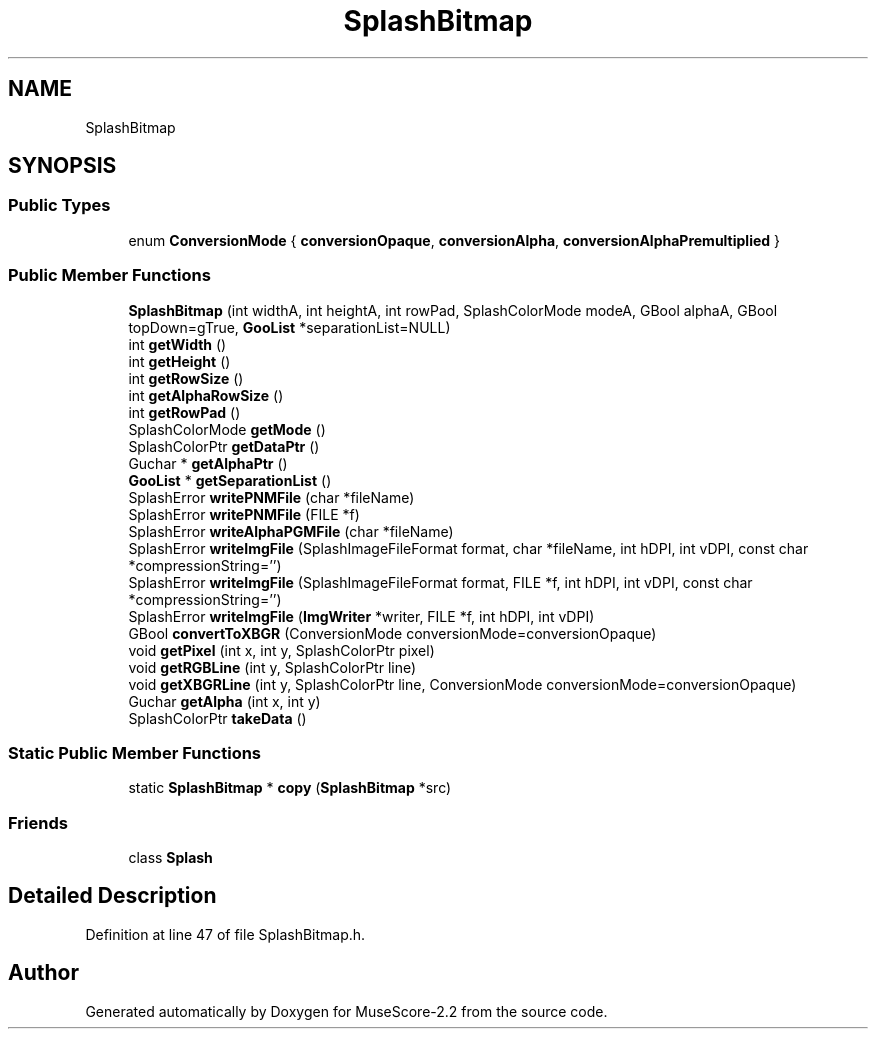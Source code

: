 .TH "SplashBitmap" 3 "Mon Jun 5 2017" "MuseScore-2.2" \" -*- nroff -*-
.ad l
.nh
.SH NAME
SplashBitmap
.SH SYNOPSIS
.br
.PP
.SS "Public Types"

.in +1c
.ti -1c
.RI "enum \fBConversionMode\fP { \fBconversionOpaque\fP, \fBconversionAlpha\fP, \fBconversionAlphaPremultiplied\fP }"
.br
.in -1c
.SS "Public Member Functions"

.in +1c
.ti -1c
.RI "\fBSplashBitmap\fP (int widthA, int heightA, int rowPad, SplashColorMode modeA, GBool alphaA, GBool topDown=gTrue, \fBGooList\fP *separationList=NULL)"
.br
.ti -1c
.RI "int \fBgetWidth\fP ()"
.br
.ti -1c
.RI "int \fBgetHeight\fP ()"
.br
.ti -1c
.RI "int \fBgetRowSize\fP ()"
.br
.ti -1c
.RI "int \fBgetAlphaRowSize\fP ()"
.br
.ti -1c
.RI "int \fBgetRowPad\fP ()"
.br
.ti -1c
.RI "SplashColorMode \fBgetMode\fP ()"
.br
.ti -1c
.RI "SplashColorPtr \fBgetDataPtr\fP ()"
.br
.ti -1c
.RI "Guchar * \fBgetAlphaPtr\fP ()"
.br
.ti -1c
.RI "\fBGooList\fP * \fBgetSeparationList\fP ()"
.br
.ti -1c
.RI "SplashError \fBwritePNMFile\fP (char *fileName)"
.br
.ti -1c
.RI "SplashError \fBwritePNMFile\fP (FILE *f)"
.br
.ti -1c
.RI "SplashError \fBwriteAlphaPGMFile\fP (char *fileName)"
.br
.ti -1c
.RI "SplashError \fBwriteImgFile\fP (SplashImageFileFormat format, char *fileName, int hDPI, int vDPI, const char *compressionString='')"
.br
.ti -1c
.RI "SplashError \fBwriteImgFile\fP (SplashImageFileFormat format, FILE *f, int hDPI, int vDPI, const char *compressionString='')"
.br
.ti -1c
.RI "SplashError \fBwriteImgFile\fP (\fBImgWriter\fP *writer, FILE *f, int hDPI, int vDPI)"
.br
.ti -1c
.RI "GBool \fBconvertToXBGR\fP (ConversionMode conversionMode=conversionOpaque)"
.br
.ti -1c
.RI "void \fBgetPixel\fP (int x, int y, SplashColorPtr pixel)"
.br
.ti -1c
.RI "void \fBgetRGBLine\fP (int y, SplashColorPtr line)"
.br
.ti -1c
.RI "void \fBgetXBGRLine\fP (int y, SplashColorPtr line, ConversionMode conversionMode=conversionOpaque)"
.br
.ti -1c
.RI "Guchar \fBgetAlpha\fP (int x, int y)"
.br
.ti -1c
.RI "SplashColorPtr \fBtakeData\fP ()"
.br
.in -1c
.SS "Static Public Member Functions"

.in +1c
.ti -1c
.RI "static \fBSplashBitmap\fP * \fBcopy\fP (\fBSplashBitmap\fP *src)"
.br
.in -1c
.SS "Friends"

.in +1c
.ti -1c
.RI "class \fBSplash\fP"
.br
.in -1c
.SH "Detailed Description"
.PP 
Definition at line 47 of file SplashBitmap\&.h\&.

.SH "Author"
.PP 
Generated automatically by Doxygen for MuseScore-2\&.2 from the source code\&.

